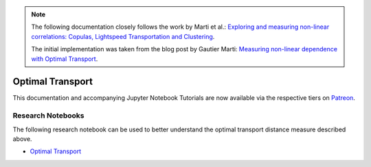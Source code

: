 .. _codependence-optimal_trnsport:


.. note::
   The following documentation closely follows the work by Marti et al.:
   `Exploring and measuring non-linear correlations: Copulas, Lightspeed Transportation and Clustering <https://arxiv.org/pdf/1610.09659.pdf>`__.

   The initial implementation was taken from the blog post by Gautier Marti:
   `Measuring non-linear dependence with Optimal Transport <https://gmarti.gitlab.io/qfin/2020/06/25/copula-optimal-transport-dependence.html>`__.

=================
Optimal Transport
=================

This documentation and accompanying Jupyter Notebook Tutorials are now available via the respective tiers on
`Patreon <https://www.patreon.com/HudsonThames>`_.


Research Notebooks
##################

The following research notebook can be used to better understand the optimal transport distance measure described above.

* `Optimal Transport`_

.. _`Optimal Transport`: https://github.com/hudson-and-thames/research/blob/master/Codependence/Optimal%20Transport/optimal_transport.ipynb